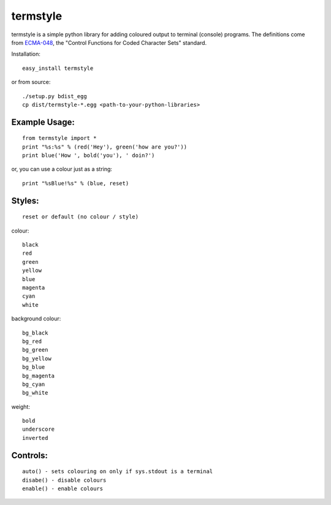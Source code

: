 =========
termstyle
=========

termstyle is a simple python library for adding coloured output to
terminal (console) programs.  The definitions come from ECMA-048_, the
"Control Functions for Coded Character Sets" standard.

Installation::

	easy_install termstyle
	
or from source::

	./setup.py bdist_egg
	cp dist/termstyle-*.egg <path-to-your-python-libraries>

Example Usage:
--------------
::

	from termstyle import *
	print "%s:%s" % (red('Hey'), green('how are you?'))
	print blue('How ', bold('you'), ' doin?')

or, you can use a colour just as a string::

	print "%sBlue!%s" % (blue, reset)

Styles:
-------
::

	reset or default (no colour / style)

colour::

	black
	red
	green
	yellow
	blue
	magenta
	cyan
	white

background colour::

	bg_black
	bg_red
	bg_green
	bg_yellow
	bg_blue
	bg_magenta
	bg_cyan
	bg_white

weight::

	bold
	underscore
	inverted

Controls:
---------
::

	auto() - sets colouring on only if sys.stdout is a terminal
	disabe() - disable colours
	enable() - enable colours

.. _ECMA-048: http://www.ecma-international.org/publications/files/ECMA-ST/Ecma-048.pdf

